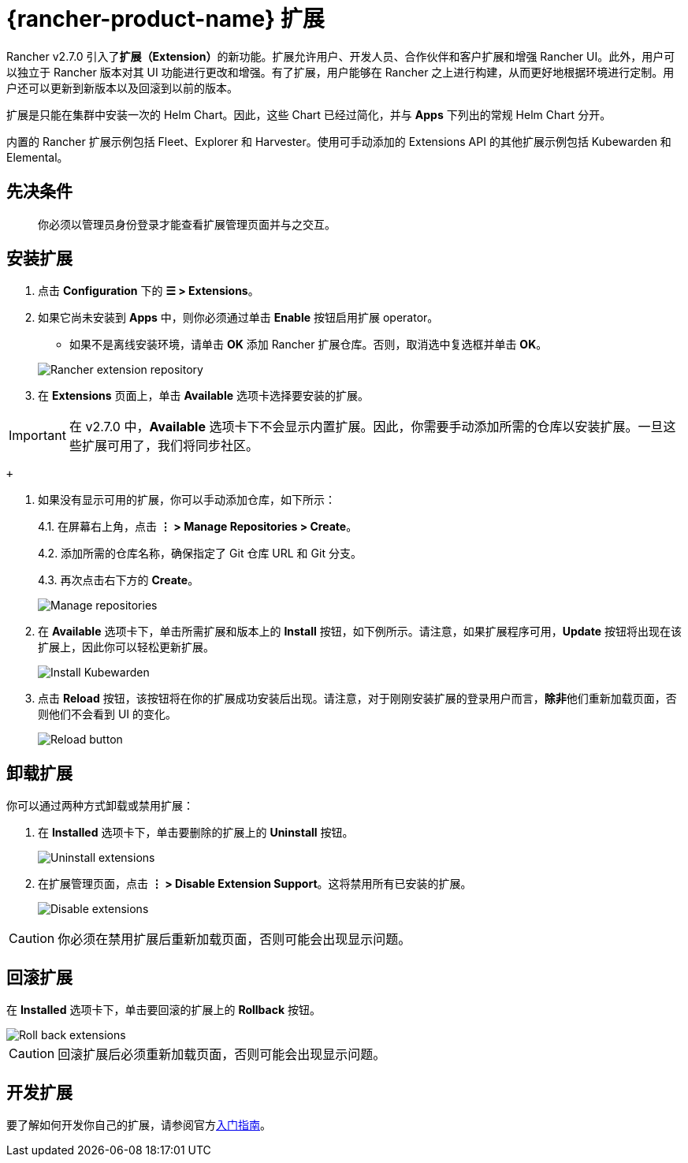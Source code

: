 = {rancher-product-name} 扩展

Rancher v2.7.0 引入了**扩展（Extension）**的新功能。扩展允许用户、开发人员、合作伙伴和客户扩展和增强 Rancher UI。此外，用户可以独立于 Rancher 版本对其 UI 功能进行更改和增强。有了扩展，用户能够在 Rancher 之上进行构建，从而更好地根据环境进行定制。用户还可以更新到新版本以及回滚到以前的版本。

扩展是只能在集群中安装一次的 Helm Chart。因此，这些 Chart 已经过简化，并与 *Apps* 下列出的常规 Helm Chart 分开。

内置的 Rancher 扩展示例包括 Fleet、Explorer 和 Harvester。使用可手动添加的 Extensions API 的其他扩展示例包括 Kubewarden 和 Elemental。

== 先决条件

____
你必须以管理员身份登录才能查看扩展管理页面并与之交互。
____

== 安装扩展

. 点击 *Configuration* 下的 *☰ > Extensions*。
. 如果它尚未安装到 *Apps* 中，则你必须通过单击 *Enable* 按钮启用扩展 operator。
 ** 如果不是离线安装环境，请单击 *OK* 添加 Rancher 扩展仓库。否则，取消选中复选框并单击 *OK*。

+
image::add-rancher-extension-repo.png[Rancher extension repository]
. 在 *Extensions* 页面上，单击 *Available* 选项卡选择要安装的扩展。

[IMPORTANT]
====

在 v2.7.0 中，*Available* 选项卡下不会显示内置扩展。因此，你需要手动添加所需的仓库以安装扩展。一旦这些扩展可用了，我们将同步社区。
====

 +

. 如果没有显示可用的扩展，你可以手动添加仓库，如下所示：
+
4.1. 在屏幕右上角，点击 *⋮ > Manage Repositories > Create*。
+
4.2. 添加所需的仓库名称，确保指定了 Git 仓库 URL 和 Git 分支。
+
4.3. 再次点击右下方的 *Create*。
+
image::manage-repos.png[Manage repositories]

. 在 *Available* 选项卡下，单击所需扩展和版本上的 *Install* 按钮，如下例所示。请注意，如果扩展程序可用，*Update* 按钮将出现在该扩展上，因此你可以轻松更新扩展。
+
image::install-kubewarden.png[Install Kubewarden]

. 点击 *Reload* 按钮，该按钮将在你的扩展成功安装后出现。请注意，对于刚刚安装扩展的登录用户而言，**除非**他们重新加载页面，否则他们不会看到 UI 的变化。
+
image::reload-button.png[Reload button]

== 卸载扩展

你可以通过两种方式卸载或禁用扩展：

. 在 *Installed* 选项卡下，单击要删除的扩展上的 *Uninstall* 按钮。
+
image::uninstall-extension.png[Uninstall extensions]

. 在扩展管理页面，点击 *⋮ > Disable Extension Support*。这将禁用所有已安装的扩展。
+
image::disable-extension-support.png[Disable extensions]

[CAUTION]
====

你必须在禁用扩展后重新加载页面，否则可能会出现显示问题。
====


== 回滚扩展

在 *Installed* 选项卡下，单击要回滚的扩展上的 *Rollback* 按钮。

image::roll-back-extension.png[Roll back extensions]

[CAUTION]
====

回滚扩展后必须重新加载页面，否则可能会出现显示问题。
====


== 开发扩展

要了解如何开发你自己的扩展，请参阅官方link:https://rancher.github.io/dashboard/extensions/extensions-getting-started[入门指南]。
